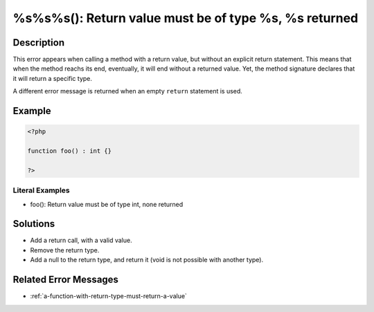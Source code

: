 .. _%s%s%s():-return-value-must-be-of-type-%s,-%s-returned:

%s%s%s(): Return value must be of type %s, %s returned
------------------------------------------------------
 
.. meta::
	:description:
		%s%s%s(): Return value must be of type %s, %s returned: This error appears when calling a method with a return value, but without an explicit return statement.
	:og:image: https://php-changed-behaviors.readthedocs.io/en/latest/_static/logo.png
	:og:type: article
	:og:title: %s%s%s(): Return value must be of type %s, %s returned
	:og:description: This error appears when calling a method with a return value, but without an explicit return statement
	:og:url: https://php-errors.readthedocs.io/en/latest/messages/%25s%25s%25s%28%29%3A-return-value-must-be-of-type-%25s%2C-%25s-returned.html
	:og:locale: en
	:twitter:card: summary_large_image
	:twitter:site: @exakat
	:twitter:title: %s%s%s(): Return value must be of type %s, %s returned
	:twitter:description: %s%s%s(): Return value must be of type %s, %s returned: This error appears when calling a method with a return value, but without an explicit return statement
	:twitter:creator: @exakat
	:twitter:image:src: https://php-changed-behaviors.readthedocs.io/en/latest/_static/logo.png

.. raw:: html

	<script type="application/ld+json">{"@context":"https:\/\/schema.org","@graph":[{"@type":"WebPage","@id":"https:\/\/php-errors.readthedocs.io\/en\/latest\/tips\/%s%s%s():-return-value-must-be-of-type-%s,-%s-returned.html","url":"https:\/\/php-errors.readthedocs.io\/en\/latest\/tips\/%s%s%s():-return-value-must-be-of-type-%s,-%s-returned.html","name":"%s%s%s(): Return value must be of type %s, %s returned","isPartOf":{"@id":"https:\/\/www.exakat.io\/"},"datePublished":"Fri, 21 Feb 2025 18:53:43 +0000","dateModified":"Fri, 21 Feb 2025 18:53:43 +0000","description":"This error appears when calling a method with a return value, but without an explicit return statement","inLanguage":"en-US","potentialAction":[{"@type":"ReadAction","target":["https:\/\/php-tips.readthedocs.io\/en\/latest\/tips\/%s%s%s():-return-value-must-be-of-type-%s,-%s-returned.html"]}]},{"@type":"WebSite","@id":"https:\/\/www.exakat.io\/","url":"https:\/\/www.exakat.io\/","name":"Exakat","description":"Smart PHP static analysis","inLanguage":"en-US"}]}</script>

Description
___________
 
This error appears when calling a method with a return value, but without an explicit return statement. This means that when the method reachs its end, eventually, it will end without a returned value. Yet, the method signature declares that it will return a specific type.

A different error message is returned when an empty ``return`` statement is used.

Example
_______

.. code-block:: php

   <?php
   
   function foo() : int {}
   
   ?>


Literal Examples
****************
+ foo(): Return value must be of type int, none returned

Solutions
_________

+ Add a return call, with a valid value.
+ Remove the return type.
+ Add a null to the return type, and return it (void is not possible with another type).

Related Error Messages
______________________

+ :ref:`a-function-with-return-type-must-return-a-value`
